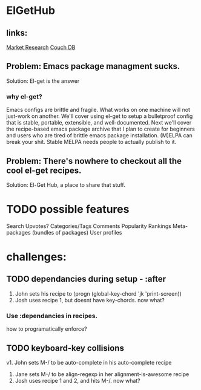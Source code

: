 * ElGetHub

** links:
[[http://stackoverflow.com/questions/454259/what-do-you-expect-from-a-package-manager-for-emacs][Market Research]]
[[http://couchdb.apache.org/][Couch DB]]

** Problem: Emacs package managment sucks.
Solution: El-get is the answer
*** why el-get?
Emacs configs are brittle and fragile.
What works on one machine will not just-work on another.
We'll cover using el-get to setup a bulletproof config that is stable,
  portable, extensible, and well-documented.
Next we'll cover the recipe-based emacs package archive that I plan to create
  for beginners and users who are tired of brittle emacs package installation.
(M)ELPA can break your shit.
Stable MELPA needs people to actually publish to it.


** Problem: There's nowhere to checkout all the cool el-get recipes.
Solution: El-Get Hub, a place to share that stuff.

* TODO possible features
Search
Upvotes?
Categories/Tags
Comments
Popularity Rankings
Meta-packages (bundles of packages)
User profiles

* challenges:
** TODO dependancies during setup - :after
1. John sets his recipe to (progn (global-key-chord 'jk 'print-screen))
2. Josh uses recipe 1, but doesnt have key-chords. now what?
*** Use :dependancies in recipes.
how to programatically enforce?

** TODO keyboard-key collisions
v1. John sets M-/ to be auto-complete in his auto-complete recipe
2. Jane sets M-/ to be align-regexp in her alignment-is-awesome recipe
3. Josh uses recipe 1 and 2, and hits M-/. now what?
